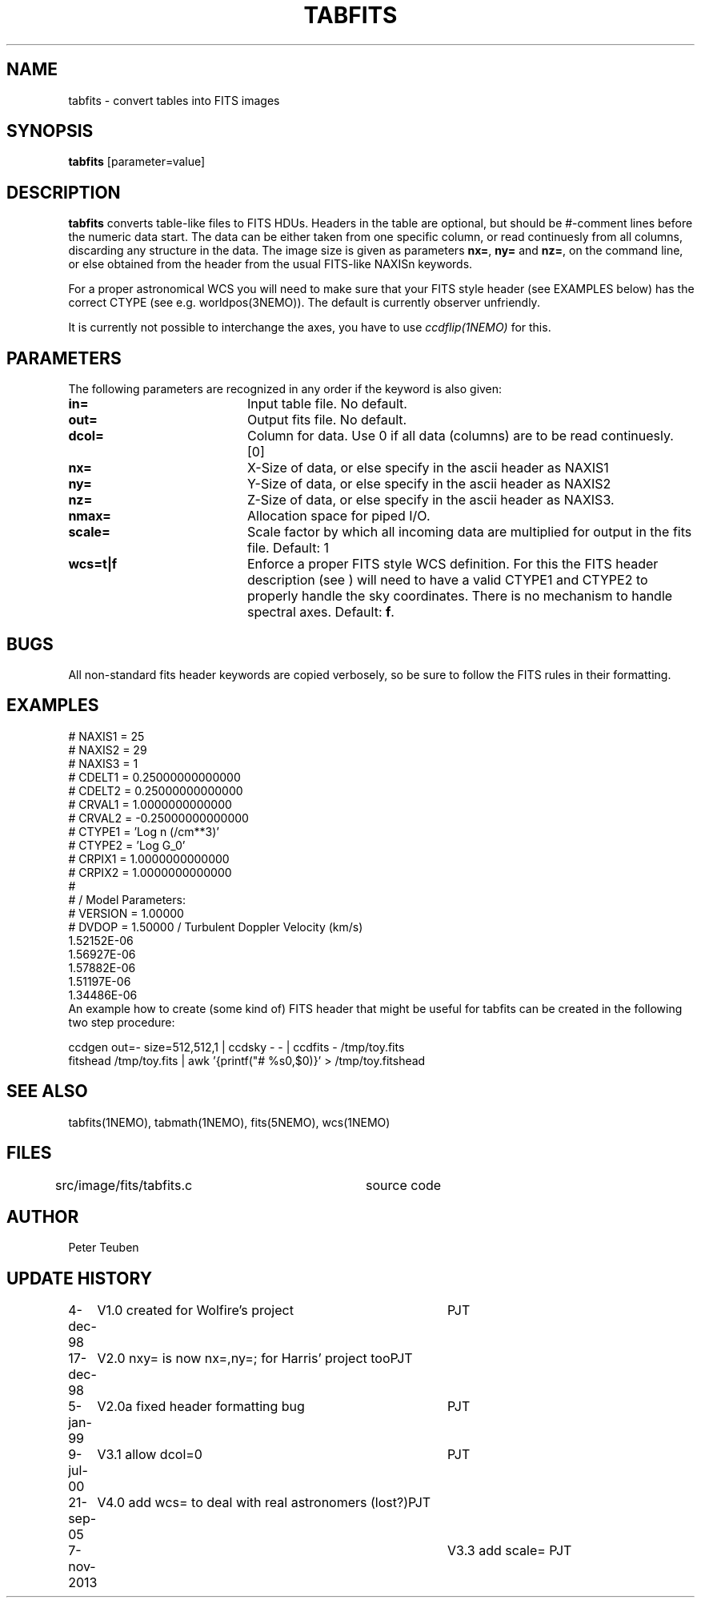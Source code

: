 .TH TABFITS 1NEMO "7 November 2013"
.SH NAME
tabfits \- convert tables into FITS images
.SH SYNOPSIS
\fBtabfits\fP [parameter=value]
.SH DESCRIPTION
\fBtabfits\fP converts table-like files to FITS HDUs. Headers in the
table are optional, but should
be #-comment lines before the numeric data start. 
The data can be either taken
from one specific column, or read continuesly from all columns,
discarding any structure in the data.
The image size is given as 
parameters \fBnx=\fP, \fBny=\fP and \fBnz=\fP, on the
command line, or else obtained from the header from the
usual FITS-like NAXISn keywords.
.PP
For a proper astronomical WCS you will need to make sure that your
FITS style header (see EXAMPLES below) has the correct
CTYPE (see e.g. worldpos(3NEMO)). The default is currently
observer unfriendly.
.PP
It is currently not possible to interchange the axes, you have to use 
\fIccdflip(1NEMO)\fP for this.
.SH PARAMETERS
The following parameters are recognized in any order if the keyword
is also given:
.TP 20
\fBin=\fP
Input table file. No default.
.TP
\fBout=\fP
Output fits file. No default.
.TP
\fBdcol=\fP
Column for data. Use 0 if all data (columns) are to be read
continuesly. [0]
.TP 
\fBnx=\fP
X-Size of data, or else specify in the ascii header as NAXIS1
.TP
\fBny=\fP
Y-Size of data, or else specify in the ascii header as NAXIS2
.TP
\fBnz=\fP
Z-Size of data, or else specify in the ascii header as NAXIS3.
.TP
\fBnmax=\fP
Allocation space for piped I/O.
.TP
\fBscale=\fP
Scale factor by which all incoming data are multiplied for output
in the fits file. Default: 1
.TP
\fBwcs=t|f\fP
Enforce a proper FITS style WCS definition. For this the FITS header description
(see ) will need to have a valid CTYPE1 and CTYPE2 to properly
handle the sky coordinates. There is no mechanism to handle spectral axes.
Default: \fBf\fP.
.SH BUGS
All non-standard fits header keywords are copied verbosely, so be sure
to follow the FITS rules in their formatting.
.SH EXAMPLES
.nf
# NAXIS1  =   25
# NAXIS2  =   29
# NAXIS3  =    1 
# CDELT1  =    0.25000000000000
# CDELT2  =    0.25000000000000
# CRVAL1  =     1.0000000000000
# CRVAL2  =   -0.25000000000000
# CTYPE1  = 'Log n (/cm**3)' 
# CTYPE2  = 'Log G_0' 
# CRPIX1  =     1.0000000000000
# CRPIX2  =     1.0000000000000
#
#              / Model Parameters:
# VERSION =     1.00000
# DVDOP   =     1.50000      / Turbulent Doppler Velocity (km/s)
     1.52152E-06
     1.56927E-06
     1.57882E-06
     1.51197E-06
     1.34486E-06
...
.fi
An example how to create (some kind of) FITS header that might be useful
for tabfits can be created in the following two step procedure:
.nf

  ccdgen out=- size=512,512,1 | ccdsky - - | ccdfits - /tmp/toy.fits
  fitshead /tmp/toy.fits  | awk '{printf("# %s\n",$0)}' > /tmp/toy.fitshead
  
.fi
.SH SEE ALSO
tabfits(1NEMO), tabmath(1NEMO), fits(5NEMO), wcs(1NEMO)
.SH FILES
src/image/fits/tabfits.c	source code
.SH AUTHOR
Peter Teuben
.SH UPDATE HISTORY
.nf
.ta +1.0i +4.0i
4-dec-98	V1.0 created for Wolfire's project	PJT
17-dec-98	V2.0 nxy= is now nx=,ny=; for Harris' project too	PJT
5-jan-99	V2.0a fixed header formatting bug	PJT
9-jul-00	V3.1 allow dcol=0	PJT
21-sep-05	V4.0 add wcs= to deal with real astronomers (lost?)	PJT
7-nov-2013	V3.3 add scale= 	PJT 
.fi
